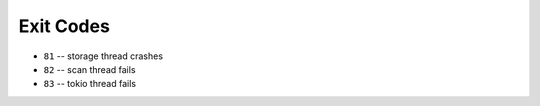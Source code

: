 Exit Codes
==========

* ``81`` -- storage thread crashes
* ``82`` -- scan thread fails
* ``83`` -- tokio thread fails
